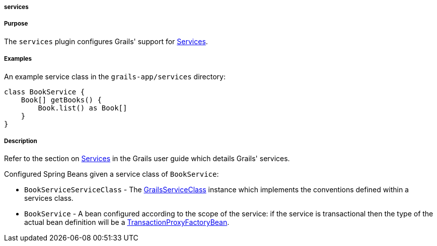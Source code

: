 
===== services



===== Purpose


The `services` plugin configures Grails' support for <<services,Services>>.


===== Examples


An example service class in the `grails-app/services` directory:

[source,groovy]
----
class BookService {
    Book[] getBooks() {
        Book.list() as Book[]
    }
}
----


===== Description


Refer to the section on <<services,Services>> in the Grails user guide which details Grails' services.

Configured Spring Beans given a service class of `BookService`:

* `BookServiceServiceClass` - The http://docs.grails.org/3.1.x/apiorg/codehaus/groovy/grails/commons/GrailsServiceClass.html[GrailsServiceClass] instance which implements the conventions defined within a services class.
* `BookService` - A bean configured according to the scope of the service: if the service is transactional then the type of the actual bean definition will be a http://docs.spring.io/spring/docs/current/javadoc-api/org/springframework/transaction/interceptor/TransactionProxyFactoryBean.html[TransactionProxyFactoryBean].
